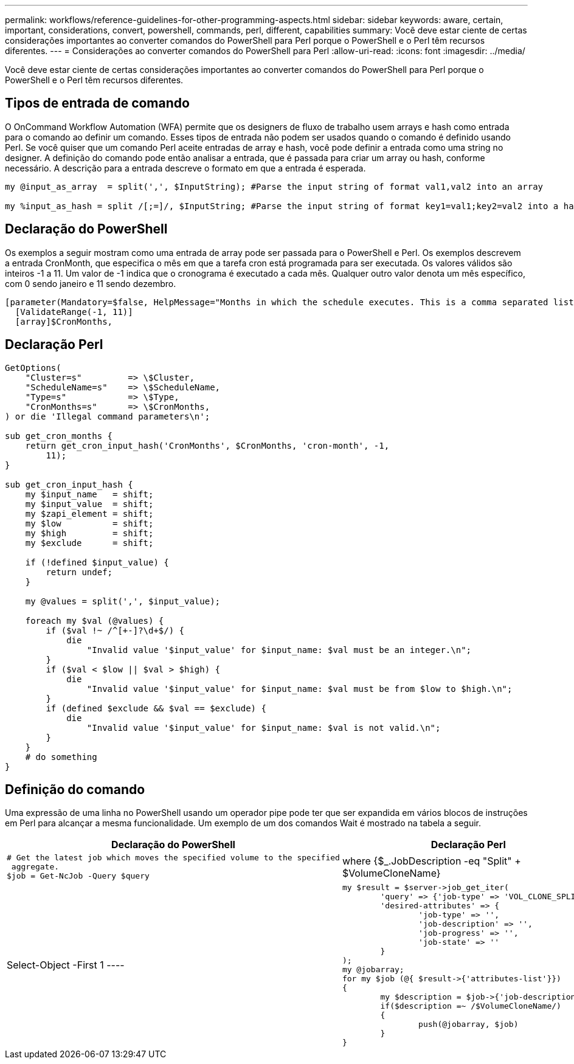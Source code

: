 ---
permalink: workflows/reference-guidelines-for-other-programming-aspects.html 
sidebar: sidebar 
keywords: aware, certain, important, considerations, convert, powershell, commands, perl, different, capabilities 
summary: Você deve estar ciente de certas considerações importantes ao converter comandos do PowerShell para Perl porque o PowerShell e o Perl têm recursos diferentes. 
---
= Considerações ao converter comandos do PowerShell para Perl
:allow-uri-read: 
:icons: font
:imagesdir: ../media/


[role="lead"]
Você deve estar ciente de certas considerações importantes ao converter comandos do PowerShell para Perl porque o PowerShell e o Perl têm recursos diferentes.



== Tipos de entrada de comando

O OnCommand Workflow Automation (WFA) permite que os designers de fluxo de trabalho usem arrays e hash como entrada para o comando ao definir um comando. Esses tipos de entrada não podem ser usados quando o comando é definido usando Perl. Se você quiser que um comando Perl aceite entradas de array e hash, você pode definir a entrada como uma string no designer. A definição do comando pode então analisar a entrada, que é passada para criar um array ou hash, conforme necessário. A descrição para a entrada descreve o formato em que a entrada é esperada.

[listing]
----
my @input_as_array  = split(',', $InputString); #Parse the input string of format val1,val2 into an array

my %input_as_hash = split /[;=]/, $InputString; #Parse the input string of format key1=val1;key2=val2 into a hash.
----


== Declaração do PowerShell

Os exemplos a seguir mostram como uma entrada de array pode ser passada para o PowerShell e Perl. Os exemplos descrevem a entrada CronMonth, que especifica o mês em que a tarefa cron está programada para ser executada. Os valores válidos são inteiros -1 a 11. Um valor de -1 indica que o cronograma é executado a cada mês. Qualquer outro valor denota um mês específico, com 0 sendo janeiro e 11 sendo dezembro.

[listing]
----
[parameter(Mandatory=$false, HelpMessage="Months in which the schedule executes. This is a comma separated list of values from 0 through 11. Value -1 means all months.")]
  [ValidateRange(-1, 11)]
  [array]$CronMonths,
----


== Declaração Perl

[listing]
----
GetOptions(
    "Cluster=s"         => \$Cluster,
    "ScheduleName=s"    => \$ScheduleName,
    "Type=s"            => \$Type,
    "CronMonths=s"      => \$CronMonths,
) or die 'Illegal command parameters\n';

sub get_cron_months {
    return get_cron_input_hash('CronMonths', $CronMonths, 'cron-month', -1,
        11);
}

sub get_cron_input_hash {
    my $input_name   = shift;
    my $input_value  = shift;
    my $zapi_element = shift;
    my $low          = shift;
    my $high         = shift;
    my $exclude      = shift;

    if (!defined $input_value) {
        return undef;
    }

    my @values = split(',', $input_value);

    foreach my $val (@values) {
        if ($val !~ /^[+-]?\d+$/) {
            die
                "Invalid value '$input_value' for $input_name: $val must be an integer.\n";
        }
        if ($val < $low || $val > $high) {
            die
                "Invalid value '$input_value' for $input_name: $val must be from $low to $high.\n";
        }
        if (defined $exclude && $val == $exclude) {
            die
                "Invalid value '$input_value' for $input_name: $val is not valid.\n";
        }
    }
    # do something
}
----


== Definição do comando

Uma expressão de uma linha no PowerShell usando um operador pipe pode ter que ser expandida em vários blocos de instruções em Perl para alcançar a mesma funcionalidade. Um exemplo de um dos comandos Wait é mostrado na tabela a seguir.

[cols="2*"]
|===
| Declaração do PowerShell | Declaração Perl 


 a| 
[listing]
----
# Get the latest job which moves the specified volume to the specified
 aggregate.
$job = Get-NcJob -Query $query | where
{$_.JobDescription -eq "Split" + $VolumeCloneName} | Select-Object -First 1
---- a| 
[listing]
----
my $result = $server->job_get_iter(
	'query' => {'job-type' => 'VOL_CLONE_SPLIT'},
	'desired-attributes' => {
		'job-type' => '',
		'job-description' => '',
		'job-progress' => '',
		'job-state' => ''
	}
);
my @jobarray;
for my $job (@{ $result->{'attributes-list'}})
{
	my $description = $job->{'job-description'};
	if($description =~ /$VolumeCloneName/)
	{
		push(@jobarray, $job)
	}
}
----
|===